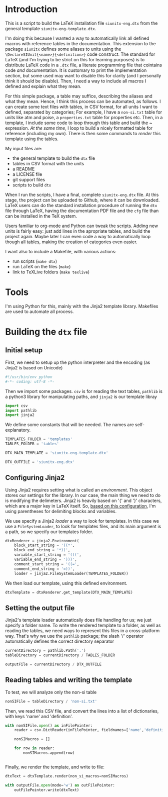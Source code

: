 * Introduction

This is a script to build the LaTeX installation file ~siunitx-eng.dtx~ from the general template ~siunitx-eng-template.dtx~.

I'm doing this because I wanted a way to automatically link all defined macros with reference tables in the documentation. This extension to the package ~siunitx~ defines some aliases to units using the ~\DeclareSIUnit{<name>}{<definition>}~ code construct. The standard for LaTeX (and I'm trying to be strict on this for learning purposes) is to distribute LaTeX code in a ~.dtx~ file, a literate programming file that cointains code /and/ documentation. It is customary to print the implementation section, but some used may want to disable this for clarity (and I personally think it should be disable). Then, I need a way to include all macros I defined and explain what they mean.

For this simple package, a table may suffice, describing the aliases and what they mean. Hence, I think this process can be automated, as follows. I can create some text files with tables, in CSV format, for all units I want to defined, separated by categories; For example, I have a ~non-si.txt~ table for units like atm and poise, a ~properties.txt~ table for properties etc. Then, in a template, I include some code to loop through this table and build the ~\DeclareSIUnit{}{} expression. /At the same time/, I loop to build a nicely formatted table for reference (including my own). There is then some commands to /render/ this template using the tables.

My input files are:

- the general template to build the ~dtx~ file
- tables in CSV format with the units
- a README
- a LICENSE file
- git support files
- scripts to build ~dtx~

When I run the scripts, I have a final, complete ~siunitx-eng.dtx~ file. At this stage, the project can be uploaded to Github, where it can be downloaded. LaTeX users can do the standard installation procedure of running the ~dtx~ file through LaTeX, having the documentation PDF file and the ~cfg~ file than can be installed in the TeX system.

Users familiar to org-mode and Python can tweak the scripts. Adding new units is fairly easy: just add lines in the apropriate tables, and build the project again. Maybe later I can even code a way to automatically loop though all tables, making the creation of categories even easier.

I want also to include a Makefile, with various actions:

- run scripts (~make dtx~)
- run LaTeX on the files (~make~)
- link to TeXLive folders (~make texlive~)

* Tools 

I'm using Python for this, mainly with the Jinja2 template library. Makefiles are used to automate all process.

* Building the ~dtx~ file
** Initial setup

First, we need to setup up the python interpreter and the encoding (as Jinja2 is based on Unicode)

#+BEGIN_SRC python :session main :tangle build.py
  #!/usr/bin/env python
  #-*- coding: utf-8 -*-
#+END_SRC

#+RESULTS:

Then we import some packages. ~csv~ is for reading the text tables, ~pathlib~ is a python3 library for manipulating paths, and ~jinja2~ is our template libray

#+BEGIN_SRC python :session main :tangle build.py
  import csv
  import pathlib
  import jinja2
#+END_SRC

#+RESULTS:

We define some constants that will be needed. The names are self-explanatory.

#+BEGIN_SRC python :session main :tangle build.py
  TEMPLATES_FOLDER = 'templates'
  TABLES_FOLDER = 'tables'

  DTX_MAIN_TEMPLATE = 'siunitx-eng-template.dtx'

  DTX_OUTFILE = 'siunitx-eng.dtx'
#+END_SRC

#+RESULTS:

** Configuring Jinja2

Using Jinja2 requires setting what is called an /environment/. This object stores our settings for the library. In our case, the main thing we need to do is modifying the delimeters. Jinja2 is heavily based on '{' and '}' characters, which are a major key in LaTeX itself. So, [[http://flask.pocoo.org/snippets/55/ ][based on this configuration]], I'm using parentheses for delimiting blocks and variables.

We use specify a Jinja2 /loader/ a way to look for templates. In this case we use a ~FileSystemLoader~, to look for templates files, and its main argument is a path, so we specify our templates folder.

#+BEGIN_SRC python :session main :tangle build.py
  dtxRenderer = jinja2.Environment(
      block_start_string = '((*',
      block_end_string = '*))',
      variable_start_string = '(((',
      variable_end_string = ')))',
      comment_start_string = '((=',
      comment_end_string = '=))',
      loader = jinja2.FileSystemLoader(TEMPLATES_FOLDER))
#+END_SRC

#+RESULTS:

We then load our template, using this defined environment.

#+BEGIN_SRC python :session main :tangle build.py
  dtxTemplate = dtxRenderer.get_template(DTX_MAIN_TEMPLATE)
#+END_SRC

#+RESULTS:

** Setting the output file

Jinja2's template loader  automatically does file handling for us; we just specify a folder name. To write the rendered template to a folder, as well as reading the tables, we need ways to represent this files in a cross-platform way. That's why we use the ~pathlib~ package; the slash '/' operator automatically defines the correct directory separator

#+BEGIN_SRC python :session main :tangle build.py
  currentDirectory = pathlib.Path('.')
  tableDirectory = currentDirectory / TABLES_FOLDER

  outputFile = currentDirectory / DTX_OUTFILE
#+END_SRC

#+RESULTS:

** Reading tables and writing the template

To test, we will analyze only the non-si table

#+BEGIN_SRC python :session main :tangle build.py
  nonSIFile = tableDirectory / 'non-si.txt' 
#+END_SRC

#+RESULTS:

Then, we read this CSV file, and convert the lines into a list of dictionaries, with keys 'name' and 'definition'.

#+BEGIN_SRC python :session main :tangle build.py
  with nonSIFile.open() as inFilePointer:
      reader = csv.DictReader(inFilePointer, fieldnames=['name','definition'])

      nonSIMacros = []

      for row in reader:
          nonSIMacros.append(row)


#+END_SRC

#+RESULTS:


Finally, we render the template, and write to file:

#+BEGIN_SRC python :session main :tangle build.py
  dtxText = dtxTemplate.render(non_si_macros=nonSIMacros)

  with outputFile.open(mode='w') as outFilePointer:
      outFilePointer.write(dtxText)
#+END_SRC
